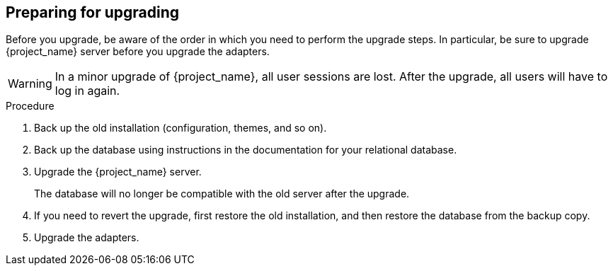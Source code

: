 [[_prep_migration]]

== Preparing for upgrading

Before you upgrade, be aware of the order in which you need to perform the upgrade steps. In particular, be sure to upgrade {project_name} server before you upgrade the adapters.

[WARNING]
====
In a minor upgrade of {project_name}, all user sessions are lost. After the upgrade, all users will have to log in again.
====

.Procedure
. Back up the old installation (configuration, themes, and so on).
. Back up the database using instructions in the documentation for your relational
  database.
. Upgrade the {project_name} server.
+
The database will no longer be compatible with the old server after the upgrade.
. If you need to revert the upgrade, first restore the old installation, and then restore the database from the backup copy.
. Upgrade the adapters.

